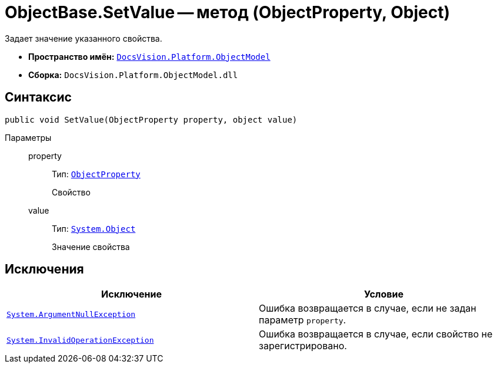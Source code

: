 = ObjectBase.SetValue -- метод (ObjectProperty, Object)

Задает значение указанного свойства.

* *Пространство имён:* `xref:api/DocsVision/Platform/ObjectModel/ObjectModel_NS.adoc[DocsVision.Platform.ObjectModel]`
* *Сборка:* `DocsVision.Platform.ObjectModel.dll`

== Синтаксис

[source,csharp]
----
public void SetValue(ObjectProperty property, object value)
----

Параметры::
property:::
Тип: `xref:api/DocsVision/Platform/ObjectModel/ObjectProperty_CL.adoc[ObjectProperty]`
+
Свойство

value:::
Тип: `http://msdn.microsoft.com/ru-ru/library/system.object.aspx[System.Object]`
+
Значение свойства

== Исключения

[cols=",",options="header"]
|===
|Исключение |Условие
|`http://msdn.microsoft.com/ru-ru/library/system.argumentnullexception.aspx[System.ArgumentNullException]` |Ошибка возвращается в случае, если не задан параметр `property`.
|`http://msdn.microsoft.com/ru-ru/library/system.invalidoperationexception.aspx[System.InvalidOperationException]` |Ошибка возвращается в случае, если свойство не зарегистрировано.
|===
